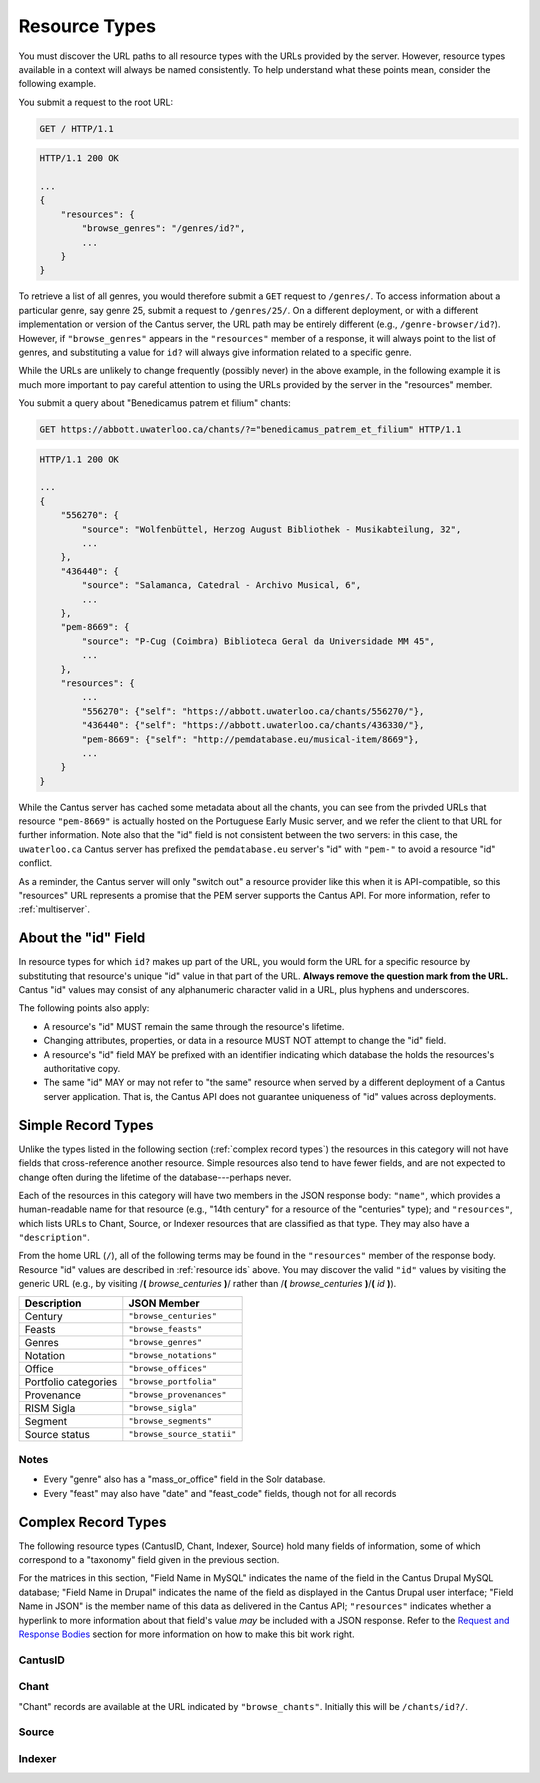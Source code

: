 ..
    TODO: write full examples, with full headers and response bodies, so people get the idea

.. _`resource types`:

Resource Types
==============

You must discover the URL paths to all resource types with the URLs provided by the server. However,
resource types available in a context will always be named consistently. To help understand what
these points mean, consider the following example.

You submit a request to the root URL:

.. sourcecode:: http

    GET / HTTP/1.1

.. sourcecode:: http

    HTTP/1.1 200 OK

    ...
    {
        "resources": {
            "browse_genres": "/genres/id?",
            ...
        }
    }

To retrieve a list of all genres, you would therefore submit a ``GET`` request to ``/genres/``. To
access information about a particular genre, say genre 25, submit a request to ``/genres/25/``. On
a different deployment, or with a different implementation or version of the Cantus server, the URL
path may be entirely different (e.g., ``/genre-browser/id?``). However, if ``"browse_genres"``
appears in the ``"resources"`` member of a response, it will always point to the list of genres, and
substituting a value for ``id?`` will always give information related to a specific genre.

While the URLs are unlikely to change frequently (possibly never) in the above example, in the
following example it is much more important to pay careful attention to using the URLs provided by
the server in the "resources" member.

You submit a query about "Benedicamus patrem et filium" chants:

.. sourcecode:: http

    GET https://abbott.uwaterloo.ca/chants/?="benedicamus_patrem_et_filium" HTTP/1.1

.. sourcecode:: http

    HTTP/1.1 200 OK

    ...
    {
        "556270": {
            "source": "Wolfenbüttel, Herzog August Bibliothek - Musikabteilung, 32",
            ...
        },
        "436440": {
            "source": "Salamanca, Catedral - Archivo Musical, 6",
            ...
        },
        "pem-8669": {
            "source": "P-Cug (Coimbra) Biblioteca Geral da Universidade MM 45",
            ...
        },
        "resources": {
            ...
            "556270": {"self": "https://abbott.uwaterloo.ca/chants/556270/"},
            "436440": {"self": "https://abbott.uwaterloo.ca/chants/436330/"},
            "pem-8669": {"self": "http://pemdatabase.eu/musical-item/8669"},
            ...
        }
    }

While the Cantus server has cached some metadata about all the chants, you can see from the privded
URLs that resource ``"pem-8669"`` is actually hosted on the Portuguese Early Music server, and we
refer the client to that URL for further information. Note also that the "id" field is not
consistent between the two servers: in this case, the ``uwaterloo.ca`` Cantus server has prefixed
the ``pemdatabase.eu`` server's "id" with ``"pem-"`` to avoid a resource "id" conflict.

As a reminder, the Cantus server will only "switch out" a resource provider like this when it is
API-compatible, so this "resources" URL represents a promise that the PEM server supports the
Cantus API. For more information, refer to :ref:`multiserver`.

.. _`resource ids`:

About the "id" Field
--------------------

In resource types for which ``id?`` makes up part of the URL, you would form the URL for a specific
resource by substituting that resource's unique "id" value in that part of the URL. **Always remove
the question mark from the URL.** Cantus "id" values may consist of any alphanumeric character
valid in a URL, plus hyphens and underscores.

The following points also apply:

- A resource's "id" MUST remain the same through the resource's lifetime.
- Changing attributes, properties, or data in a resource MUST NOT attempt to change the "id" field.
- A resource's "id" field MAY be prefixed with an identifier indicating which database the holds the
  resources's authoritative copy.
- The same "id" MAY or may not refer to "the same" resource when served by a different deployment of
  a Cantus server application. That is, the Cantus API does not guarantee uniqueness of "id" values
  across deployments.

Simple Record Types
-------------------

Unlike the types listed in the following section (:ref:`complex record types`) the resources in
this category will not have fields that cross-reference another resource. Simple resources also tend
to have fewer fields, and are not expected to change often during the lifetime of the
database---perhaps never.

Each of the resources in this category will have two members in the JSON response body: ``"name"``,
which provides a human-readable name for that resource (e.g., "14th century" for a resource of the
"centuries" type); and ``"resources"``, which lists URLs to Chant, Source, or Indexer resources that
are classified as that type. They may also have a ``"description"``.

From the home URL (``/``), all of the following terms may be found in the ``"resources"`` member of
the response body. Resource "id" values are described in :ref:`resource ids` above. You may
discover the valid ``"id"`` values by visiting the generic URL (e.g., by visiting
/**(** *browse_centuries* **)**/ rather than /**(** *browse_centuries* **)**/**(** *id* **)**).

+----------------------+----------------------------+
| Description          | JSON Member                |
+======================+============================+
| Century              | ``"browse_centuries"``     |
+----------------------+----------------------------+
| Feasts               | ``"browse_feasts"``        |
+----------------------+----------------------------+
| Genres               | ``"browse_genres"``        |
+----------------------+----------------------------+
| Notation             | ``"browse_notations"``     |
+----------------------+----------------------------+
| Office               | ``"browse_offices"``       |
+----------------------+----------------------------+
| Portfolio categories | ``"browse_portfolia"``     |
+----------------------+----------------------------+
| Provenance           | ``"browse_provenances"``   |
+----------------------+----------------------------+
| RISM Sigla           | ``"browse_sigla"``         |
+----------------------+----------------------------+
| Segment              | ``"browse_segments"``      |
+----------------------+----------------------------+
| Source status        | ``"browse_source_statii"`` |
+----------------------+----------------------------+

Notes
^^^^^

- Every "genre" also has a "mass_or_office" field in the Solr database.
- Every "feast" may also have "date" and "feast_code" fields, though not for all records

.. _`complex record types`:

Complex Record Types
--------------------

The following resource types (CantusID, Chant, Indexer, Source) hold many fields of information,
some of which correspond to a "taxonomy" field given in the previous section.

For the matrices in this section, "Field Name in MySQL" indicates the name of the field in the
Cantus Drupal MySQL database; "Field Name in Drupal" indicates the name of the field as displayed
in the Cantus Drupal user interface; "Field Name in JSON" is the member name of this data as
delivered in the Cantus API; ``"resources"`` indicates whether a hyperlink to more information
about that field's value *may* be included with a JSON response. Refer to the `Request and Response
Bodies <response bodies>`_ section for more information on how to make this bit work right.

.. _`cantusid record type`:

CantusID
^^^^^^^^

.. http:get:: /(browse_cantusid)/(string:id)/

    A "CantusID" record is a chant in general, that exists in many different Source records. These
    will be available at the path indicated in the ``"browse_cantusid"`` member.

    :>json string id: the Cantus ID of this resourse
    :>json string genre: ``"name"`` field of the corresponding "Genre" resource
    :>json string incipit: the chant's incipit with standardized spelling
    :>json string full_text: full text with standardized spelling

.. _`chant record type`:

Chant
^^^^^

"Chant" records are available at the URL indicated by ``"browse_chants"``. Initially this will be
``/chants/id?/``.

.. http:get:: /(browse_chants)/(string:id)/

    A "Chant" record is a chant written in a Source. These will be avialable at the path indicated
    in the ``"browser_chants"`` member.

    :>json string id:
    :>json string incipit:
    :>json string source: the "title" field of the corresponding "Source" resource
    :>json string marginalia:
    :>json string folio: E.g., ``"05v"``
    :>json string sequence:
    :>json string office: the "name" field of the corresponding "Office" resource
    :>json string genre: the "name" field of the corresponding "Genre" resource, provided through the "CantusID" resource
    :>json string position:
    :>json string cantus_id: ``"id"`` field of the corresponding "CantusID" resource
    :>json string feast: ``"name"`` field of the corresponding "Feast" resource (e.g., "Dom. 21 p. Pent.")
    :>json string feast_desc: ``"description"`` of the corresponding "Feast" resource (e.g., "21st Sunday after Pentecost")
    :>json string mode: (will appear in ``"resources"`` after the first version)
    :>json string differentia:
    :>json string finalis: (will appear in ``"resources"`` after the first version)
    :>json string full_text: ``"full_text"`` of the corresponding "CantusID" resource
    :>json string full_text_manuscript: full text as written in the manuscript
    :>json string full_text_simssa: full text for SIMSSA use
    :>json string volpiano: neume information to be rendered with the "Volpiano" font
    :>json string notes:
    :>json string cao_concordances:
    :>json string siglum: the "siglum" field of the corresponding "Source" resource
    :>json string proofreader: ``"display_name"`` of an "Indexer" resource
    :>json string melody_id: (will appear in ``"resources"`` after the first version)
    :>json string resources>source: URL to the containing "Source" resource
    :>json string resources>office: URL to the corresponding "Office"
    :>json string resources>genre: *not provided* (ask the "CantusID" resource)
    :>json string resources>cantus_id: URL to the corresponding "CantusID" resource
    :>json string resources>feast: URL to the corresponding "Feast" resource
    :>json string resources>image_link: URL to an image, or a Web page with an image, of this Chant
    :>json string resources>proofreader: URL to an "Indexer" resource
    :>json string resources>drupal_path: URL to the Chant record on the Drupal website
    :>json string resources>cantus_id: URL to the corresponding "CantusID" resource

..
    TODO: do we need a link in "resources" to all chants with the same "incipit" field? I would
    rather not do that, because there isn't an "incipit" resource, and there may be quite a lot of
    results, so it seems more like something you should SEARCH for... even though it would be a
    straight-forward SEARCH that the user interface may be able to offer with a single click.
    Anyway, point is that it's a lot of things, it's not a DB cross-reference, and it's to things
    that aren't sensibly *part of* the Chant itself.

..
    This table is for the developers' reference. It doesn't appear in the rendered documentation.

    TODO: why does "cantus_id" appear twice? Which are we actually using?

    +-----------------------------+-----------------------------------+----------------------+
    | Field Name in MySQL         | Field Name in Drupal              | Field Name in JSON   |
    +=============================+===================================+======================+
    | title                       | Incipit                           | incipit              |
    +-----------------------------+-----------------------------------+----------------------+
    | field_source                | Source                            | source               |
    +-----------------------------+-----------------------------------+----------------------+
    | field_marginalia            | Marginalia                        | marginalia           |
    +-----------------------------+-----------------------------------+----------------------+
    | field_folio                 | Folio                             | folio                |
    +-----------------------------+-----------------------------------+----------------------+
    | field_sequence              | Sequence                          | sequence             |
    +-----------------------------+-----------------------------------+----------------------+
    | field_office                | Office                            | office               |
    +-----------------------------+-----------------------------------+----------------------+
    | field_mc_genre              | Genre                             | genre                |
    +-----------------------------+-----------------------------------+----------------------+
    | field_position              | Position                          | position             |
    +-----------------------------+-----------------------------------+----------------------+
    | field_cantus_id             | Cantus ID                         | cantus_id            |
    +-----------------------------+-----------------------------------+----------------------+
    | field_mc_feast              | Feast                             | feast                |
    +-----------------------------+-----------------------------------+----------------------+
    |                             |                                   | feast_desc           |
    +-----------------------------+-----------------------------------+----------------------+
    | field_mode                  | Mode                              | mode                 |
    +-----------------------------+-----------------------------------+----------------------+
    | field_differentia           | Differentia                       | differentia          |
    +-----------------------------+-----------------------------------+----------------------+
    | field_finalis               | Finalis                           | finalis              |
    +-----------------------------+-----------------------------------+----------------------+
    | body                        | Full text (standardized spelling) | full_text            |
    +-----------------------------+-----------------------------------+----------------------+
    | field_full_text_ms          | Full text (MS spelling)           | full_text_manuscript |
    +-----------------------------+-----------------------------------+----------------------+
    | field_simssa_fulltext       | Full text (SIMSSA use)            | full_text_simssa     |
    +-----------------------------+-----------------------------------+----------------------+
    | field_volpiano              | Volpiano                          | volpiano             |
    +-----------------------------+-----------------------------------+----------------------+
    | field_image_link_chant      | Image link                        |                      |
    +-----------------------------+-----------------------------------+----------------------+
    | field_notes                 | Indexing notes                    | notes                |
    +-----------------------------+-----------------------------------+----------------------+
    | field_cao_concordances      | CAO Concordances                  | cao_concordances     |
    +-----------------------------+-----------------------------------+----------------------+
    | field_siglum_chant          | Siglum                            | siglum               |
    +-----------------------------+-----------------------------------+----------------------+
    | field_proofread_by          | Proofread by                      | proofreader          |
    +-----------------------------+-----------------------------------+----------------------+
    | path                        | URL path settings                 |                      |
    |                             |                                   |                      |
    +-----------------------------+-----------------------------------+----------------------+
    | ``field_nid_old_``          | NID (old)                         |                      |
    +-----------------------------+-----------------------------------+----------------------+
    | ``field_user_old_``         | User (old)                        |                      |
    +-----------------------------+-----------------------------------+----------------------+
    | field_fulltext_proofread    | Fulltext proofread                |                      |
    +-----------------------------+-----------------------------------+----------------------+
    | field_ms_fulltext_proofread | MS Fulltext proofread             |                      |
    +-----------------------------+-----------------------------------+----------------------+
    | field_volpiano_proofread    | Volpiano proofread                |                      |
    +-----------------------------+-----------------------------------+----------------------+
    | field_cantus_id_temp        | Cantus ID (temp)                  | cantus_id            |
    +-----------------------------+-----------------------------------+----------------------+
    | field_melody_id             | Melody ID                         | melody_id            |
    +-----------------------------+-----------------------------------+----------------------+

.. _`source record type`:

Source
^^^^^^

.. http:get:: /(browse_sources)/(string:id)/

    A "Source" record is for a collection of folia containing chants (usually a book). These will
    be avialable at the path indicated in the ``"browser_indexers"`` member.

    :>json string id: The "id" of this resource.
    :>json string title: Full Manuscript Identification (City, Archive, Shelf-mark)
    :>json string rism: RISM number
    :>json string siglum: Siglum
    :>json string provenance: Provenance
    :>json string provenance_detail: More detail about the provenance
    :>json string date: Date
    :>json string century: Century
    :>json string notation_style: Notation used for the source
    :>json string editors: List of ``"display_name"`` of indexers who edited this manuscript
    :>json string indexers: List of ``"display_name"`` of indexers who entered this manuscript
    :>json string proofreaders: List of ``"display_name"`` of indexers who proofread this manuscript
    :>json string segment: Segment (i.e., source database)
    :>json string source_status: Status of this source
    :>json string source_status_desc: Elaboration of ``"source_status"``---probably never used.
    :>json string summary: Summary
    :>json string liturgical_occasions: Liturgical occasions
    :>json string description: Description
    :>json string indexing_notes: Indexing notes
    :>json string indexing_date: Indexing date
    :>json object resources: Links to other indexer who share the same characteristics.
    :>json string resources>provenance:
    :>json string resources>century:
    :>json string resources>notation_style:
    :>json string resources>editors: List of URLs to Indexer resources.
    :>json string resources>indexer: List of URLs to Indexer resources.
    :>json string resources>proofreaders: List of URLs to Indexer resources.
    :>json string resources>source_status:
    :>json string resources>image_link: Root URL linking to images for the entire source.
    :>json string resources>drupal_path: URL to this Source on the "old" Drupal site.

..
    This table is for the developers' reference. It doesn't appear in the rendered documentation.

    +----------------------------+--------------------------------+----------------------+------------------+-----------------------------------------------------------+
    | Field Name in MySQL        | Field Name in Drupal           | Field Name in JSON   | ``"resources"``? | Comments                                                  |
    +============================+================================+======================+==================+===========================================================+
    | title                      | Full Manuscript Identification | title                |                  |                                                           |
    |                            | (City, Archive, Shelf-mark)    |                      |                  |                                                           |
    +----------------------------+--------------------------------+----------------------+------------------+-----------------------------------------------------------+
    | field_rism                 | RISM                           | rism                 |                  |                                                           |
    +----------------------------+--------------------------------+----------------------+------------------+-----------------------------------------------------------+
    | field_siglum               | Siglum                         | siglum               |                  |                                                           |
    +----------------------------+--------------------------------+----------------------+------------------+-----------------------------------------------------------+
    | field_provenance_tax       | Provenance                     | provenance           | yes              |                                                           |
    +----------------------------+--------------------------------+----------------------+------------------+-----------------------------------------------------------+
    | field_provenance           | Provenance notes               | provenance_detail    |                  |                                                           |
    +----------------------------+--------------------------------+----------------------+------------------+-----------------------------------------------------------+
    | field_date                 | Date                           | date                 |                  | e.g., "1300s"                                             |
    +----------------------------+--------------------------------+----------------------+------------------+-----------------------------------------------------------+
    | field_century              | Century                        | century              | yes              |                                                           |
    +----------------------------+--------------------------------+----------------------+------------------+-----------------------------------------------------------+
    | field_notation             | Notation                       | notation_style       | yes              |                                                           |
    +----------------------------+--------------------------------+----------------------+------------------+-----------------------------------------------------------+
    | field_editors              | Editors                        | editors              | yes              | list of "title" of Indexers who edited the manuscript; in |
    |                            |                                |                      |                  | ``"resources"`` will be a list of URLs                    |
    +----------------------------+--------------------------------+----------------------+------------------+-----------------------------------------------------------+
    | field_indexer              | Indexer                        | indexers             | yes              | list of "title" of Indexers who entered the manuscript;   |
    |                            |                                |                      |                  | in ``"resources"`` will be a list of URLs                 |
    +----------------------------+--------------------------------+----------------------+------------------+-----------------------------------------------------------+
    | field_proofreader          | Proofreader                    | proofreaders         | yes              | in ``"resources"`` will be a list of URLs                 |
    +----------------------------+--------------------------------+----------------------+------------------+-----------------------------------------------------------+
    | field_segment              | Segment                        | segment              | yes              |                                                           |
    +----------------------------+--------------------------------+----------------------+------------------+-----------------------------------------------------------+
    | field_source_status        | Source status                  | source_status_desc   |                  | textual elaboration of "source_status"                    |
    +----------------------------+--------------------------------+----------------------+------------------+-----------------------------------------------------------+
    | field_source_status_tax    | Source status                  | source_status        | yes              |                                                           |
    +----------------------------+--------------------------------+----------------------+------------------+-----------------------------------------------------------+
    | field_summary              | Summary                        | summary              |                  |                                                           |
    +----------------------------+--------------------------------+----------------------+------------------+-----------------------------------------------------------+
    | field_liturgical_occasions | Liturgical occasions           | liturgical_occasions |                  |                                                           |
    +----------------------------+--------------------------------+----------------------+------------------+-----------------------------------------------------------+
    | body                       | Description                    | description          |                  |                                                           |
    +----------------------------+--------------------------------+----------------------+------------------+-----------------------------------------------------------+
    | field_bibliography         | Selected bibliography          |                      |                  | ignored (Drupal seems to ignore it)                       |
    +----------------------------+--------------------------------+----------------------+------------------+-----------------------------------------------------------+
    | field_image_link           | Image link                     |                      | image_link       | will **only** appear in ``"resources"`` as the root URL   |
    |                            |                                |                      |                  | for images for the entire Source                          |
    +----------------------------+--------------------------------+----------------------+------------------+-----------------------------------------------------------+
    | field_indexing_notes       | Indexing notes                 | indexing_notes       |                  |                                                           |
    +----------------------------+--------------------------------+----------------------+------------------+-----------------------------------------------------------+
    | field_indexing_date        | Indexing date                  | indexing_date        |                  |                                                           |
    +----------------------------+--------------------------------+----------------------+------------------+-----------------------------------------------------------+
    | field_indexed_by           | Indexing notes (old)           |                      |                  | ignored ("old")                                           |
    +----------------------------+--------------------------------+----------------------+------------------+-----------------------------------------------------------+
    | path                       | URL path settings              |                      | drupal_path      | will **only** appear in ``"resources"`` as the URI of the |
    |                            |                                |                      |                  | corresponding source in the Drupal website                |
    +----------------------------+--------------------------------+----------------------+------------------+-----------------------------------------------------------+

.. _`indexer record type`:

Indexer
^^^^^^^

.. http:get:: /(browse_indexers)/(string:id)/

    An "Indexer" corresponds to an agent who has entered or modified data in the Cantus Database
    (usually a human). These will be avialable at the path indicated in the ``"browser_indexers"``
    member.

    :>json string id: The "id" of this resource.
    :>json string display_name: The indexer's name, as displayed.
    :>json string given_name: The indexer's given name.
    :>json string family_name: The indexer's family name.
    :>json string institution: The indexer's associated university or research institution.
    :>json string city: The city where the indexer lives.
    :>json string country: The country where the indexer lives.
    :>json object resources: Links to other indexer who share the same characteristics.
    :>json string resources>institution:
    :>json string resources>city:
    :>json string resources>country:

..
    This table is for the developers' reference. It doesn't appear in the rendered documentation.

    +---------------------------+----------------------+--------------------+------------------+-----------------------------------------------------------+
    | Field Name in MySQL       | Field Name in Drupal | Field Name in JSON | ``"resources"``? | Comments                                                  |
    +===========================+======================+====================+==================+===========================================================+
    | title                     | Name                 | display_name       |                  |                                                           |
    +---------------------------+----------------------+--------------------+------------------+-----------------------------------------------------------+
    | field_first_name          | First name           | given_name         |                  |                                                           |
    +---------------------------+----------------------+--------------------+------------------+-----------------------------------------------------------+
    | field_family_name         | Family name          | family_name        |                  |                                                           |
    +---------------------------+----------------------+--------------------+------------------+-----------------------------------------------------------+
    | field_indexer_institution | Institution          | institution        | yes              |                                                           |
    +---------------------------+----------------------+--------------------+------------------+-----------------------------------------------------------+
    | field_indexer_city        | City                 | city               | yes              |                                                           |
    +---------------------------+----------------------+--------------------+------------------+-----------------------------------------------------------+
    | field_indexer_country     | Country              | country            | yes              |                                                           |
    +---------------------------+----------------------+--------------------+------------------+-----------------------------------------------------------+
    | path                      | URL path settings    |                    | drupal_path      | will **only** appear in ``"resources"`` as the URI of the |
    |                           |                      |                    |                  | corresponding source in the Drupal website                |
    +---------------------------+----------------------+--------------------+------------------+-----------------------------------------------------------+
